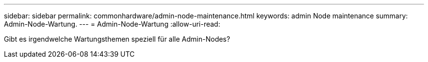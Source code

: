 ---
sidebar: sidebar 
permalink: commonhardware/admin-node-maintenance.html 
keywords: admin Node maintenance 
summary: Admin-Node-Wartung. 
---
= Admin-Node-Wartung
:allow-uri-read: 


[role="lead"]
Gibt es irgendwelche Wartungsthemen speziell für alle Admin-Nodes?
